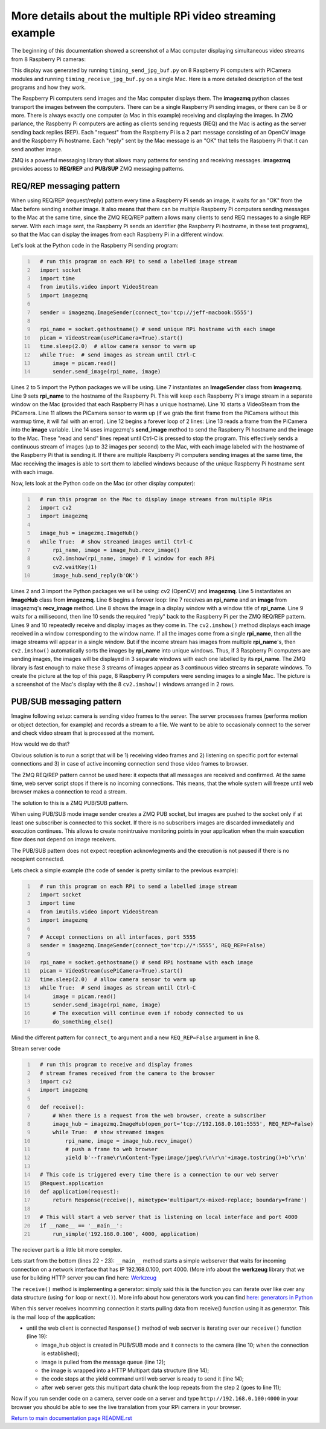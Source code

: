 ===========================================================
More details about the multiple RPi video streaming example
===========================================================

The beginning of this documentation showed a screenshot of a Mac computer
displaying simultaneous video streams from 8 Raspberry Pi cameras:

.. image:: images/screenshottest.png

This display was generated by running ``timing_send_jpg_buf.py`` on 8
Raspberry Pi computers with PiCamera modules and running
``timing_receive_jpg_buf.py`` on a single Mac. Here is a more detailed
description of the test programs and how they work.

The Raspberry Pi computers send images and the Mac computer displays them. The
**imagezmq** python classes transport the images between the computers. There
can be a single Raspberry Pi sending images, or there can be 8 or more. There
is always exactly one computer (a Mac in this example) receiving and displaying
the images. In ZMQ parlance, the Raspberry Pi computers are acting as
clients sending requests (REQ) and the Mac is acting as the server sending back
replies (REP). Each "request" from the Raspberry Pi is a 2 part message
consisting of an OpenCV image and the Raspberry Pi hostname. Each "reply" sent
by the Mac message is an "OK" that tells the Raspberry Pi that it can send
another image.

ZMQ is a powerful messaging library that allows many patterns for sending and
receiving messages. **imagezmq** provides access to  **REQ/REP** and **PUB/SUP** ZMQ 
messaging patterns. 

REQ/REP messaging pattern
=========================

When using REQ/REP (request/reply) pattern every time a Raspberry Pi sends an image, it waits for an "OK"
from the Mac before sending another image. It also means that there can be multiple
Raspberry Pi computers sending messages to the Mac at the same time, since
the ZMQ REQ/REP pattern allows many clients to send REQ messages to a single
REP server. With each image sent, the Raspberry Pi sends an identifier (the
Raspberry Pi hostname, in these test programs), so that the Mac can display the
images from each Raspberry Pi in a different window.

Let's look at the Python code in the Raspberry Pi sending program:

.. code-block:: python
  :number-lines:

    # run this program on each RPi to send a labelled image stream
    import socket
    import time
    from imutils.video import VideoStream
    import imagezmq

    sender = imagezmq.ImageSender(connect_to='tcp://jeff-macbook:5555')

    rpi_name = socket.gethostname() # send unique RPi hostname with each image
    picam = VideoStream(usePiCamera=True).start()
    time.sleep(2.0)  # allow camera sensor to warm up
    while True:  # send images as stream until Ctrl-C
        image = picam.read()
        sender.send_image(rpi_name, image)


Lines 2 to 5 import the Python packages we will be using. Line 7 instantiates
an **ImageSender** class from **imagezmq**. Line 9 sets **rpi_name** to the
hostname of the Raspberry Pi. This will keep each Raspberry Pi's image stream in
a separate window on the Mac (provided that each Raspberry Pi has a unique
hostname). Line 10 starts a VideoSteam from the PiCamera. Line 11 allows
the PiCamera sensor to warm up (if we grab the first frame from the PiCamera without
this warmup time, it will fail with an error). Line 12 begins a forever loop of
2 lines: Line 13 reads a frame from the PiCamera into the **image** variable.
Line 14 uses imagezmq's **send_image** method to send the Raspberry Pi hostname
and the image to the Mac. These "read and send" lines repeat until Ctrl-C is
pressed to stop the program. This effectively sends a continuous stream of images
(up to 32 images per second) to the Mac, with each image labeled with the hostname
of the Raspberry Pi that is sending it. If there are multiple Raspberry Pi
computers sending images at the same time, the Mac receiving the images is able
to sort them to labelled windows because of the unique Raspberry Pi hostname
sent with each image.

Now, lets look at the Python code on the Mac (or other display computer):

.. code-block:: python
  :number-lines:

    # run this program on the Mac to display image streams from multiple RPis
    import cv2
    import imagezmq

    image_hub = imagezmq.ImageHub()
    while True:  # show streamed images until Ctrl-C
        rpi_name, image = image_hub.recv_image()
        cv2.imshow(rpi_name, image) # 1 window for each RPi
        cv2.waitKey(1)
        image_hub.send_reply(b'OK')

Lines 2 and 3 import the Python packages we will be using: cv2 (OpenCV) and
**imagezmq**.  Line 5 instantiates an **ImageHub** class from **imagezmq**.
Line 6 begins a forever loop: line 7 receives an **rpi_name** and an **image**
from imagezmq's **recv_image** method. Line 8 shows the image in a display
window with a window title of **rpi_name**. Line 9 waits for a millisecond,
then line 10 sends the required "reply" back to the Raspberry Pi per the ZMQ
REQ/REP pattern. Lines 9 and 10 repeatedly receive and display images as they
come in. The ``cv2.imshow()`` method displays each image received in a window
corresponding to the window name. If all the images come from a single
**rpi_name**, then all the image streams will appear in a single window. But if
the income stream has images from multiple **rpi_name**'s, then ``cv2.imshow()``
automatically sorts the images by **rpi_name** into unique windows. Thus, if
3 Raspberry Pi computers are sending images, the images will be displayed in
3 separate windows with each one labelled by its **rpi_name**. The ZMQ library
is fast enough to make these 3 streams of images appear as 3 continuous video
streams in separate windows. To create the picture at the top of this page, 8
Raspberry Pi computers were sending images to a single Mac. The picture is a
screenshot of the Mac's display with the 8 ``cv2.imshow()`` windows arranged
in 2 rows.

PUB/SUB messaging pattern
=========================

Imagine following setup: camera is sending video frames to the server. The server 
processes frames (performs motion or object detection, for example) and records a 
stream to a file. We want to be able to occasionaly connect to the server and
check video stream that is processed at the moment.

How would we do that? 

Obvious solution is to run a script that will be 1) receiving video frames and
2) listening on specific port for external connections and 3) in case of 
active incoming connection send those video frames to browser.

The ZMQ REQ/REP pattern cannot be used here: it expects that all messages are
received and confirmed. At the same time, web server script stops if there is no
incoming connections. This means, that the whole system will freeze until
web browser  makes a connection to read a stream.

The solution to this is a ZMQ PUB/SUB pattern. 

When using PUB/SUB mode image sender creates a ZMQ PUB socket, but images are pushed
to the socket only if at least one subscriber is connected to this socket. If
there is no subscribers images are discarded immediatelly and execution continues.
This allows to create nonintrusive monitoring points in your application when the
main execution flow does not depend on image receivers.

The PUB/SUB pattern does not expect reception acknowlegments and the execution 
is not paused if there is no recepient connected.

Lets check a simple example (the code of sender is pretty similar to the previous 
example):

.. code:: python
  :number-lines:

    # run this program on each RPi to send a labelled image stream
    import socket
    import time
    from imutils.video import VideoStream
    import imagezmq

    # Accept connections on all interfaces, port 5555
    sender = imagezmq.ImageSender(connect_to='tcp://*:5555', REQ_REP=False)

    rpi_name = socket.gethostname() # send RPi hostname with each image
    picam = VideoStream(usePiCamera=True).start()
    time.sleep(2.0)  # allow camera sensor to warm up
    while True:  # send images as stream until Ctrl-C
        image = picam.read()
        sender.send_image(rpi_name, image)
        # The execution will continue even if nobody connected to us
        do_something_else()
    
Mind the different pattern for ``connect_to`` argument and a new ``REQ_REP=False`` 
argument in line 8.

Stream server code

.. code-block:: python
  :number-lines:

    # run this program to receive and display frames
    # stream frames received from the camera to the browser
    import cv2
    import imagezmq

    def receive():
        # When there is a request from the web browser, create a subscriber
        image_hub = imagezmq.ImageHub(open_port='tcp://192.168.0.101:5555', REQ_REP=False)
        while True:  # show streamed images
            rpi_name, image = image_hub.recv_image()
            # push a frame to web browser
            yield b'--frame\r\nContent-Type:image/jpeg\r\n\r\n'+image.tostring()+b'\r\n'

    # This code is triggered every time there is a connection to our web server
    @Request.application
    def application(request):
        return Response(receive(), mimetype='multipart/x-mixed-replace; boundary=frame')

    # This will start a web server that is listening on local interface and port 4000
    if __name__ == '__main__':
        run_simple('192.168.0.100', 4000, application)

The reciever part is a little bit more complex. 

Lets start from the bottom (lines 22 - 23): ``__main__`` method starts a simple webserver
that waits for incoming connection on a network interface that has IP 192.168.0.100, 
port 4000. (More info about the **werkzeug** library that we use for building HTTP server 
you can find here: `Werkzeug <https://werkzeug.palletsprojects.com/en/0.15.x/>`_

The ``receive()`` method is implementing a generator: simply said this is the function you
can iterate over like over any data structure (using ``for`` loop or ``next()``). More info
about how generators work you can find `here: generators in Python <https://realpython.com/introduction-to-python-generators/>`_

When this server receives incomming connection it starts pulling data from receive() function
using it as generator. This is the mail loop of the application:

- until the web client is connected ``Response()`` method of web secrver is iterating over 
  our ``receive()`` function (line 19):

  - image_hub object is created in PUB/SUB mode and it connects to the camera (line 10; when
    the connection is established);
  - image is pulled from the message queue (line 12);
  - the image is wrapped into a HTTP Multipart data structure (line 14);
  - the code stops at the yield command until web server is ready to send it (line 14);
  - after web server gets this multipart data chunk the loop repeats from the step 2 (goes to
    line 11);

Now if you run sender code on a camera, server code on a server and type 
``http://192.168.0.100:4000`` in your browser you should be able to see the live translation
from your RPi camera in your browser.

`Return to main documentation page README.rst <../README.rst>`_
